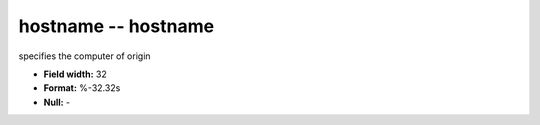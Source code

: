 .. _proclogger1.0-hostname_attributes:

**hostname** -- hostname
------------------------

specifies the computer of origin

* **Field width:** 32
* **Format:** %-32.32s
* **Null:** -
